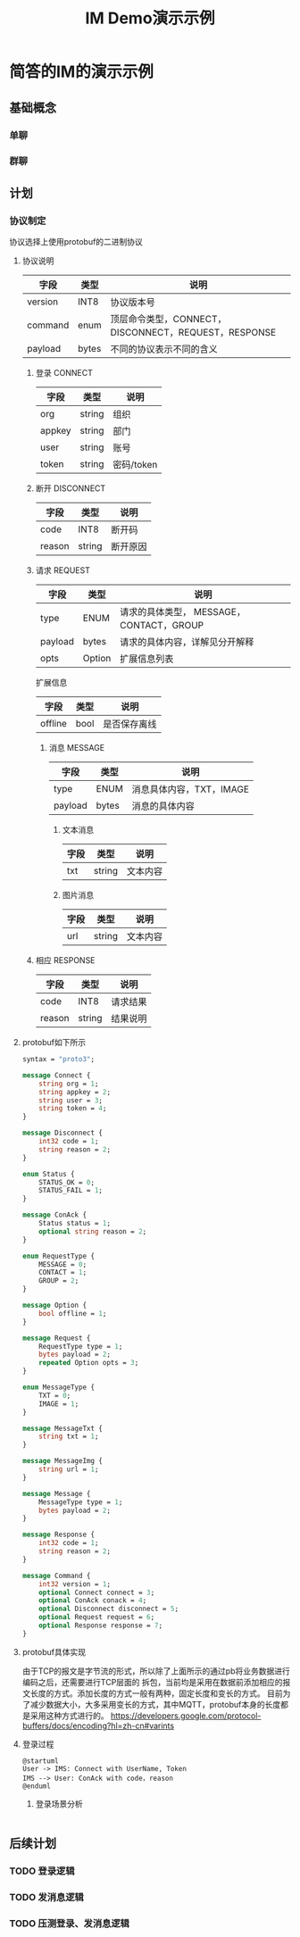 #+TITLE: IM Demo演示示例
#+STARTUP: inlineimages
*  简答的IM的演示示例
** 基础概念
*** 单聊
*** 群聊
** 计划
*** 协议制定
协议选择上使用protobuf的二进制协议
**** 协议说明
| 字段    | 类型  | 说明                                                 |
|---------+-------+------------------------------------------------------|
| version | INT8  | 协议版本号                                           |
| command | enum  | 顶层命令类型，CONNECT，DISCONNECT，REQUEST，RESPONSE |
| payload | bytes | 不同的协议表示不同的含义                             |

*****  登录 CONNECT
| 字段   | 类型   | 说明       |
|--------+--------+------------|
| org    | string | 组织       |
| appkey | string | 部门       |
| user   | string | 账号       |
| token  | string | 密码/token |

*****  断开 DISCONNECT
| 字段   | 类型   | 说明     |
|--------+--------+----------|
| code   | INT8   | 断开码   |
| reason | string | 断开原因 |

*****  请求 REQUEST
| 字段    | 类型   | 说明                                     |
|---------+--------+------------------------------------------|
| type    | ENUM   | 请求的具体类型， MESSAGE，CONTACT，GROUP |
| payload | bytes  | 请求的具体内容，详解见分开解释           |
| opts    | Option | 扩展信息列表                             |

扩展信息
| 字段    | 类型 | 说明         |
|---------+------+--------------|
| offline | bool | 是否保存离线 |

****** 消息 MESSAGE
| 字段    | 类型  | 说明                     |
|---------+-------+--------------------------|
| type    | ENUM  | 消息具体内容，TXT，IMAGE |
| payload | bytes | 消息的具体内容           |

******* 文本消息
| 字段    | 类型   | 说明           |
|---------+--------+----------------|
| txt     | string | 文本内容       |

******* 图片消息
| 字段 | 类型   | 说明     |
|------+--------+----------|
| url  | string | 文本内容 |

*****  相应 RESPONSE
| 字段   | 类型   | 说明     |
|--------+--------+----------|
| code   | INT8   | 请求结果 |
| reason | string | 结果说明 |

**** protobuf如下所示
#+begin_src protobuf
  syntax = "proto3";

  message Connect {
      string org = 1;
      string appkey = 2;
      string user = 3;
      string token = 4;
  }

  message Disconnect {
      int32 code = 1;
      string reason = 2;
  }

  enum Status {
      STATUS_OK = 0;
      STATUS_FAIL = 1;
  }

  message ConAck {
      Status status = 1;
      optional string reason = 2;
  }

  enum RequestType {
      MESSAGE = 0;
      CONTACT = 1;
      GROUP = 2;
  }

  message Option {
      bool offline = 1;
  }

  message Request {
      RequestType type = 1;
      bytes payload = 2;
      repeated Option opts = 3;
  }

  enum MessageType {
      TXT = 0;
      IMAGE = 1;
  }

  message MessageTxt {
      string txt = 1;
  }

  message MessageImg {
      string url = 1;
  }

  message Message {
      MessageType type = 1;
      bytes payload = 2;
  }

  message Response {
      int32 code = 1;
      string reason = 2;
  }

  message Command {
      int32 version = 1;
      optional Connect connect = 3;
      optional ConAck conack = 4;
      optional Disconnect disconnect = 5;
      optional Request request = 6;
      optional Response response = 7;
  }
#+end_src

**** protobuf具体实现

由于TCP的报文是字节流的形式，所以除了上面所示的通过pb将业务数据进行编码之后，还需要进行TCP层面的
拆包，当前均是采用在数据前添加相应的报文长度的方式。添加长度的方式一般有两种，固定长度和变长的方式。
目前为了减少数据大小，大多采用变长的方式，其中MQTT，protobuf本身的长度都是采用这种方式进行的。
https://developers.google.com/protocol-buffers/docs/encoding?hl=zh-cn#varints

**** 登录过程
#+begin_src plantuml :file login.png
@startuml
User -> IMS: Connect with UserName, Token
IMS --> User: ConAck with code，reason
@enduml
#+end_src

#+RESULTS:
[[file:login.png]]

*****  登录场景分析

|

** 后续计划
*** TODO 登录逻辑
*** TODO 发消息逻辑
*** TODO 压测登录、发消息逻辑
